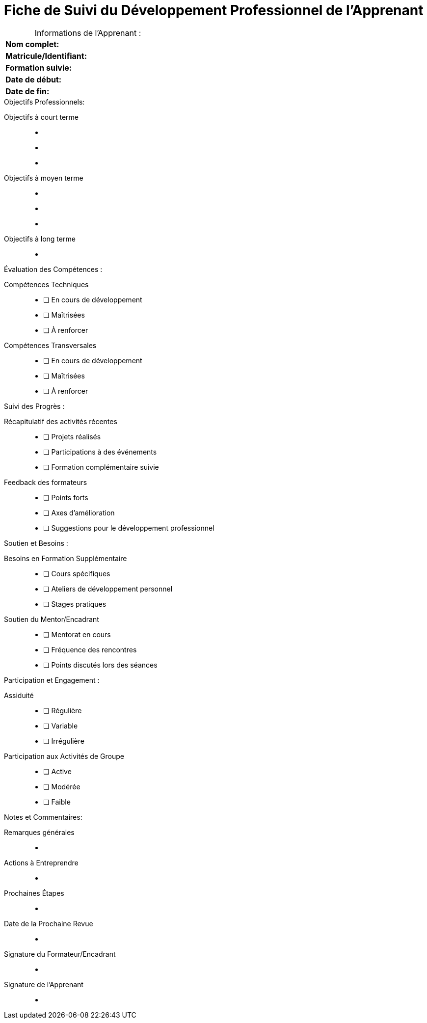 = Fiche de Suivi du Développement Professionnel de l'Apprenant

.Informations de l'Apprenant :
[.table,caption=""]
|===
|*Nom complet:*|
|*Matricule/Identifiant:*|
|*Formation suivie:*|
|*Date de début:*|
|*Date de fin:*|
|===

.Objectifs Professionnels:
Objectifs à court terme::
-  
-  
-  

Objectifs à moyen terme::
-  
-  
-  

Objectifs à long terme::
-  

.Évaluation des Compétences :
Compétences Techniques::
- [ ] En cours de développement
- [ ] Maîtrisées
- [ ] À renforcer

Compétences Transversales::
- [ ] En cours de développement
- [ ] Maîtrisées
- [ ] À renforcer

.Suivi des Progrès :
Récapitulatif des activités récentes::
- [ ] Projets réalisés
- [ ] Participations à des événements
- [ ] Formation complémentaire suivie

Feedback des formateurs::
- [ ] Points forts
- [ ] Axes d'amélioration
- [ ] Suggestions pour le développement professionnel

.Soutien et Besoins :
Besoins en Formation Supplémentaire::
- [ ] Cours spécifiques
- [ ] Ateliers de développement personnel
- [ ] Stages pratiques

Soutien du Mentor/Encadrant::
- [ ] Mentorat en cours
- [ ] Fréquence des rencontres
- [ ] Points discutés lors des séances

.Participation et Engagement :
Assiduité::
- [ ] Régulière
- [ ] Variable
- [ ] Irrégulière

Participation aux Activités de Groupe::
- [ ] Active
- [ ] Modérée
- [ ] Faible

.Notes et Commentaires:
Remarques générales::
-  

Actions à Entreprendre::
-  

Prochaines Étapes::
-  

Date de la Prochaine Revue::
-  

Signature du Formateur/Encadrant::
-  

Signature de l'Apprenant::
-  
